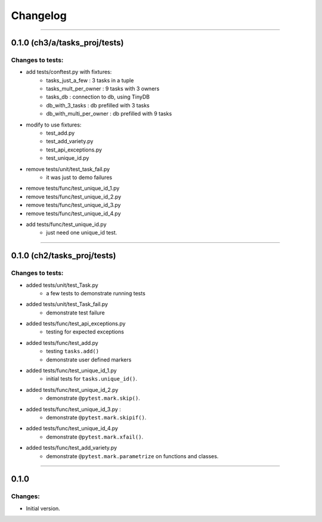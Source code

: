 Changelog
=========

----------------------------------------------------

0.1.0 (ch3/a/tasks_proj/tests)
----------------------------

Changes to tests:
~~~~~~~~~~~~~~~~~

- add tests/conftest.py with fixtures:
    - tasks_just_a_few : 3 tasks in a tuple
    - tasks_mult_per_owner : 9 tasks with 3 owners
    - tasks_db : connection to db, using TinyDB
    - db_with_3_tasks : db prefilled with 3 tasks
    - db_with_multi_per_owner : db prefilled with 9 tasks

- modify to use fixtures:
    - test_add.py
    - test_add_variety.py
    - test_api_exceptions.py
    - test_unique_id.py

- remove tests/unit/test_task_fail.py  
    - it was just to demo failures

- remove tests/func/test_unique_id_1.py
- remove tests/func/test_unique_id_2.py
- remove tests/func/test_unique_id_3.py 
- remove tests/func/test_unique_id_4.py
- add tests/func/test_unique_id.py
    - just need one unique_id test.


----------------------------------------------------

0.1.0 (ch2/tasks_proj/tests)
----------------------------

Changes to tests:
~~~~~~~~~~~~~~~~~

- added tests/unit/test_Task.py 
    - a few tests to demonstrate running tests

- added tests/unit/test_Task_fail.py 
    - demonstrate test failure

- added tests/func/test_api_exceptions.py
    - testing for expected exceptions

- added tests/func/test_add.py
    - testing ``tasks.add()``
    - demonstrate user defined markers 

- added tests/func/test_unique_id_1.py
    - initial tests for ``tasks.unique_id()``.

- added tests/func/test_unique_id_2.py
    - demonstrate ``@pytest.mark.skip()``.

- added tests/func/test_unique_id_3.py : 
    - demonstrate ``@pytest.mark.skipif()``.

- added tests/func/test_unique_id_4.py
    - demonstrate ``@pytest.mark.xfail()``.

- added tests/func/test_add_variety.py
    - demonstrate ``@pytest.mark.parametrize`` on functions and classes.


-----------------------------------------------------

0.1.0
-----

Changes:
~~~~~~~~

- Initial version.

